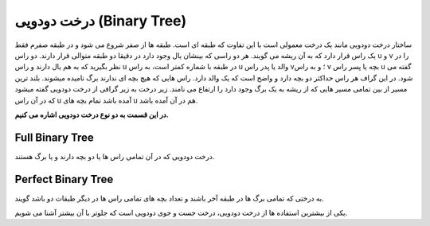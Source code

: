 درخت دودویی (Binary Tree)
============

ساختار درخت دودویی مانند یک درخت معمولی است با این تفاوت که طبقه ای است.
طبقه ها از صفر شروع می شود و در طبقه صفرم فقط یک راس قرار دارد که به آن ریشه می گویند.
هر دو راسی که بینشان یال وجود دارد در دقیقا دو طبقه متوالی قرار دارند.
دو راس u و v را در نظر بگیرید که به هم یال دارند و راس u در طبقه با شماره کمتر است، به راس u والد یا پدر راس v؛ و به راس v بچه یا پسر راس u گفته می شود.
در این گراف هر راس حداکثر دو بچه دارد و واضح است که یک والد دارد.
راس هایی که هیچ بچه ای ندارند برگ نامیده میشوند.
بلند ترین مسیر از بین تمامی مسیر هایی که از ریشه به یک برگ وجود دارد را ارتفاع می نامند.
زیر درخت به زیر گرافی از درخت دودویی گفته میشود که در آن راس u آمده باشد تمام بچه های u هم در آن آمده باشد.

**در این قسمت به دو نوع درخت دودویی اشاره می کنیم.**

Full Binary Tree
----------------
درخت دودویی که در آن تمامی راس ها یا دو بچه دارند و یا برگ هستند.

Perfect Binary Tree
-------------------
به درختی که تمامی برگ ها در طبقه آخر باشند و تعداد بچه های تمامی راس ها در دیگر طبقات دو باشد گویند.

یکی از بیشترین استفاده ها از درخت دودویی، درخت جست و جوی دودویی است که جلوتر با آن بیشتر آشنا می شویم.
